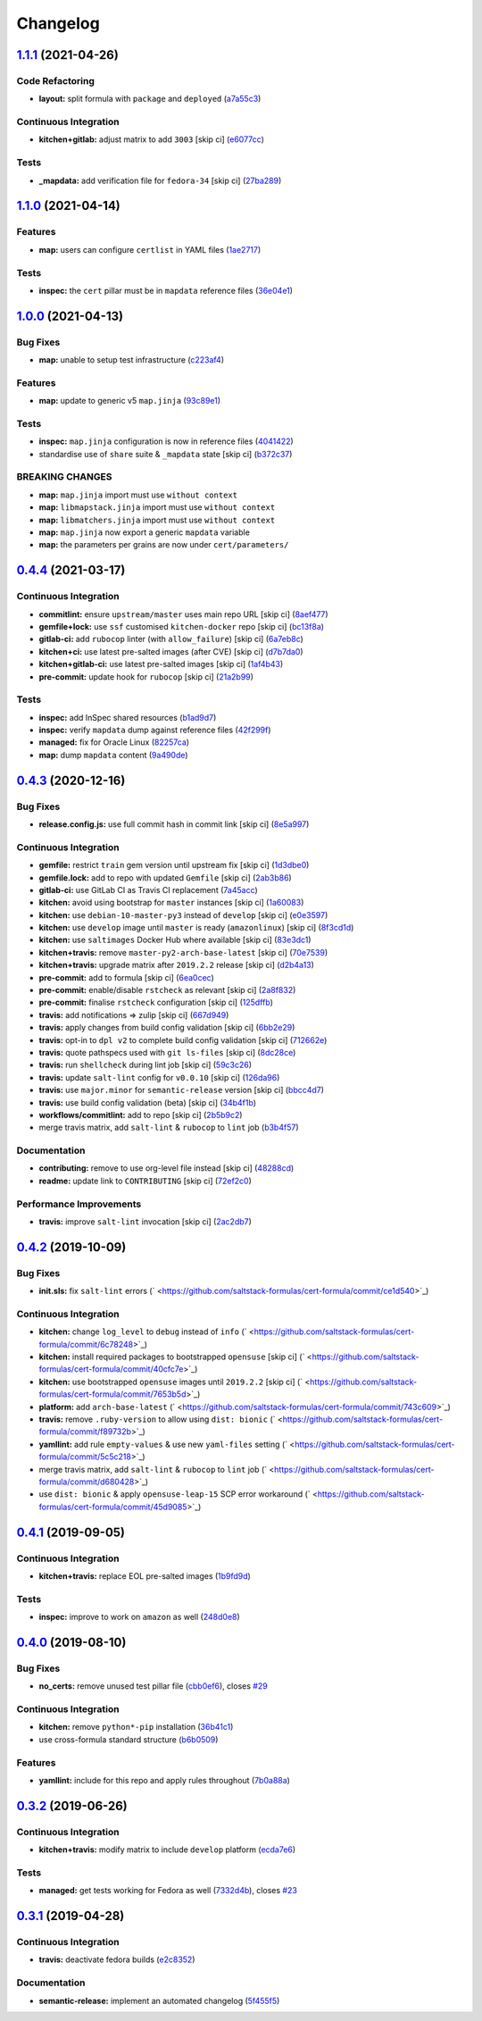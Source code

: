 
Changelog
=========

`1.1.1 <https://github.com/saltstack-formulas/cert-formula/compare/v1.1.0...v1.1.1>`_ (2021-04-26)
------------------------------------------------------------------------------------------------------

Code Refactoring
^^^^^^^^^^^^^^^^


* **layout:** split formula with ``package`` and ``deployed`` (\ `a7a55c3 <https://github.com/saltstack-formulas/cert-formula/commit/a7a55c3cfd9b90456d70fb1ae753e7cbfa32d857>`_\ )

Continuous Integration
^^^^^^^^^^^^^^^^^^^^^^


* **kitchen+gitlab:** adjust matrix to add ``3003`` [skip ci] (\ `e6077cc <https://github.com/saltstack-formulas/cert-formula/commit/e6077cc63003005f7c4673d3280a5d519e26f06b>`_\ )

Tests
^^^^^


* **_mapdata:** add verification file for ``fedora-34`` [skip ci] (\ `27ba289 <https://github.com/saltstack-formulas/cert-formula/commit/27ba2896baa68bad3981b1b306d020a7ae4a1ca0>`_\ )

`1.1.0 <https://github.com/saltstack-formulas/cert-formula/compare/v1.0.0...v1.1.0>`_ (2021-04-14)
------------------------------------------------------------------------------------------------------

Features
^^^^^^^^


* **map:** users can configure ``certlist`` in YAML files (\ `1ae2717 <https://github.com/saltstack-formulas/cert-formula/commit/1ae27175ffee06b679a4567f990efabd70bef6f0>`_\ )

Tests
^^^^^


* **inspec:** the ``cert`` pillar must be in ``mapdata`` reference files (\ `36e04e1 <https://github.com/saltstack-formulas/cert-formula/commit/36e04e111b6d927c2ddd4ba261f39ff84b0d9676>`_\ )

`1.0.0 <https://github.com/saltstack-formulas/cert-formula/compare/v0.4.4...v1.0.0>`_ (2021-04-13)
------------------------------------------------------------------------------------------------------

Bug Fixes
^^^^^^^^^


* **map:** unable to setup test infrastructure (\ `c223af4 <https://github.com/saltstack-formulas/cert-formula/commit/c223af422a2ee7f09458955f48642201d0d63d3f>`_\ )

Features
^^^^^^^^


* **map:** update to generic v5 ``map.jinja`` (\ `93c89e1 <https://github.com/saltstack-formulas/cert-formula/commit/93c89e12049172dcdfe993e38dd04628bb6fa764>`_\ )

Tests
^^^^^


* **inspec:** ``map.jinja`` configuration is now in reference files (\ `4041422 <https://github.com/saltstack-formulas/cert-formula/commit/40414223b74199d2d2305997b761e932f30fdd1f>`_\ )
* standardise use of ``share`` suite & ``_mapdata`` state [skip ci] (\ `b372c37 <https://github.com/saltstack-formulas/cert-formula/commit/b372c372f76d6e3adfec657b9c6e75aa3d43535c>`_\ )

BREAKING CHANGES
^^^^^^^^^^^^^^^^


* **map:** ``map.jinja`` import must use ``without context``
* **map:** ``libmapstack.jinja`` import must use ``without context``
* **map:** ``libmatchers.jinja`` import must use ``without context``
* **map:** ``map.jinja`` now export a generic ``mapdata`` variable
* **map:** the parameters per grains are now under ``cert/parameters/``

`0.4.4 <https://github.com/saltstack-formulas/cert-formula/compare/v0.4.3...v0.4.4>`_ (2021-03-17)
------------------------------------------------------------------------------------------------------

Continuous Integration
^^^^^^^^^^^^^^^^^^^^^^


* **commitlint:** ensure ``upstream/master`` uses main repo URL [skip ci] (\ `8aef477 <https://github.com/saltstack-formulas/cert-formula/commit/8aef4779b9282533af6eeeb7d4dda9aeeaba1702>`_\ )
* **gemfile+lock:** use ``ssf`` customised ``kitchen-docker`` repo [skip ci] (\ `bc13f8a <https://github.com/saltstack-formulas/cert-formula/commit/bc13f8a86dd5fa2124f8a8e6f2ab1d86ffb5def9>`_\ )
* **gitlab-ci:** add ``rubocop`` linter (with ``allow_failure``\ ) [skip ci] (\ `6a7eb8c <https://github.com/saltstack-formulas/cert-formula/commit/6a7eb8c27c23a4399ee7eca7c5c791200181319a>`_\ )
* **kitchen+ci:** use latest pre-salted images (after CVE) [skip ci] (\ `d7b7da0 <https://github.com/saltstack-formulas/cert-formula/commit/d7b7da02ef0cee7783aea29e8ea9b151e8a4b92b>`_\ )
* **kitchen+gitlab-ci:** use latest pre-salted images [skip ci] (\ `1af4b43 <https://github.com/saltstack-formulas/cert-formula/commit/1af4b436c9349f2489c753aea113dc7c3d3a71f0>`_\ )
* **pre-commit:** update hook for ``rubocop`` [skip ci] (\ `21a2b99 <https://github.com/saltstack-formulas/cert-formula/commit/21a2b99e5a3416e060dbdc7a2ec6c9f16f7fe00c>`_\ )

Tests
^^^^^


* **inspec:** add InSpec shared resources (\ `b1ad9d7 <https://github.com/saltstack-formulas/cert-formula/commit/b1ad9d79d9df34e500e591bb0315acfddf831067>`_\ )
* **inspec:** verify ``mapdata`` dump against reference files (\ `42f299f <https://github.com/saltstack-formulas/cert-formula/commit/42f299f64acdfa498cb2d6f7457776ad762c96dc>`_\ )
* **managed:** fix for Oracle Linux (\ `82257ca <https://github.com/saltstack-formulas/cert-formula/commit/82257ca1cb1853b38e56fd2a8c454ab80515a59d>`_\ )
* **map:** dump ``mapdata`` content (\ `9a490de <https://github.com/saltstack-formulas/cert-formula/commit/9a490ded65caa68ac129b22b7eaf6d4ce7ca54cb>`_\ )

`0.4.3 <https://github.com/saltstack-formulas/cert-formula/compare/v0.4.2...v0.4.3>`_ (2020-12-16)
------------------------------------------------------------------------------------------------------

Bug Fixes
^^^^^^^^^


* **release.config.js:** use full commit hash in commit link [skip ci] (\ `8e5a997 <https://github.com/saltstack-formulas/cert-formula/commit/8e5a997736f884caf3dfd9cc465739802b362bd0>`_\ )

Continuous Integration
^^^^^^^^^^^^^^^^^^^^^^


* **gemfile:** restrict ``train`` gem version until upstream fix [skip ci] (\ `1d3dbe0 <https://github.com/saltstack-formulas/cert-formula/commit/1d3dbe01308bd5d6bbbb2f98da0015edbd932004>`_\ )
* **gemfile.lock:** add to repo with updated ``Gemfile`` [skip ci] (\ `2ab3b86 <https://github.com/saltstack-formulas/cert-formula/commit/2ab3b86586139968e26d3919ba30ca094d9323e7>`_\ )
* **gitlab-ci:** use GitLab CI as Travis CI replacement (\ `7a45acc <https://github.com/saltstack-formulas/cert-formula/commit/7a45accfd6188149576aeceed1203f7fb388c1e7>`_\ )
* **kitchen:** avoid using bootstrap for ``master`` instances [skip ci] (\ `1a60083 <https://github.com/saltstack-formulas/cert-formula/commit/1a600836745e98156761f3b1f6cd60470a094729>`_\ )
* **kitchen:** use ``debian-10-master-py3`` instead of ``develop`` [skip ci] (\ `e0e3597 <https://github.com/saltstack-formulas/cert-formula/commit/e0e359705aa76f5e4be8f6c0a4e2c066716c64b0>`_\ )
* **kitchen:** use ``develop`` image until ``master`` is ready (\ ``amazonlinux``\ ) [skip ci] (\ `8f3cd1d <https://github.com/saltstack-formulas/cert-formula/commit/8f3cd1df058bae7ab6895495a5482dd31438011f>`_\ )
* **kitchen:** use ``saltimages`` Docker Hub where available [skip ci] (\ `83e3dc1 <https://github.com/saltstack-formulas/cert-formula/commit/83e3dc1718e92bca036f166c8085e9cf416ad0ab>`_\ )
* **kitchen+travis:** remove ``master-py2-arch-base-latest`` [skip ci] (\ `70e7539 <https://github.com/saltstack-formulas/cert-formula/commit/70e7539e878df98b3551dc8560e4cff303daa106>`_\ )
* **kitchen+travis:** upgrade matrix after ``2019.2.2`` release [skip ci] (\ `d2b4a13 <https://github.com/saltstack-formulas/cert-formula/commit/d2b4a13a62f1b5b454994e77f8ea928bbc5bc8b2>`_\ )
* **pre-commit:** add to formula [skip ci] (\ `6ea0cec <https://github.com/saltstack-formulas/cert-formula/commit/6ea0cec3457d474f8f83a9fdd4239ba0bdac0484>`_\ )
* **pre-commit:** enable/disable ``rstcheck`` as relevant [skip ci] (\ `2a8f832 <https://github.com/saltstack-formulas/cert-formula/commit/2a8f832e140dfdbf8143f1337d8a5d7dfa673df5>`_\ )
* **pre-commit:** finalise ``rstcheck`` configuration [skip ci] (\ `125dffb <https://github.com/saltstack-formulas/cert-formula/commit/125dffb59a9429734d337360f407ae0a792902b8>`_\ )
* **travis:** add notifications => zulip [skip ci] (\ `667d949 <https://github.com/saltstack-formulas/cert-formula/commit/667d9493814b31f43aa371c6284b53333305f8f5>`_\ )
* **travis:** apply changes from build config validation [skip ci] (\ `6bb2e29 <https://github.com/saltstack-formulas/cert-formula/commit/6bb2e29c9353ee3a9c8985e0ac7568af64307b45>`_\ )
* **travis:** opt-in to ``dpl v2`` to complete build config validation [skip ci] (\ `712662e <https://github.com/saltstack-formulas/cert-formula/commit/712662e8efa9d900eb34e0f3c1fddf832fa2f438>`_\ )
* **travis:** quote pathspecs used with ``git ls-files`` [skip ci] (\ `8dc28ce <https://github.com/saltstack-formulas/cert-formula/commit/8dc28ce85ed7c85b672181a0183c9b1cd59c9422>`_\ )
* **travis:** run ``shellcheck`` during lint job [skip ci] (\ `59c3c26 <https://github.com/saltstack-formulas/cert-formula/commit/59c3c26cc7fbbfa63a8ef64cac76345bd9bfb8d8>`_\ )
* **travis:** update ``salt-lint`` config for ``v0.0.10`` [skip ci] (\ `126da96 <https://github.com/saltstack-formulas/cert-formula/commit/126da96d6ef9f671a10009a973386d6cdd2bf0ec>`_\ )
* **travis:** use ``major.minor`` for ``semantic-release`` version [skip ci] (\ `bbcc4d7 <https://github.com/saltstack-formulas/cert-formula/commit/bbcc4d7f5bbe0d0fc55852bf177cb3b999d5a0cb>`_\ )
* **travis:** use build config validation (beta) [skip ci] (\ `34b4f1b <https://github.com/saltstack-formulas/cert-formula/commit/34b4f1b3faf5403b5d37fe84ea56502141bc8108>`_\ )
* **workflows/commitlint:** add to repo [skip ci] (\ `2b5b9c2 <https://github.com/saltstack-formulas/cert-formula/commit/2b5b9c28314aa6c031d22e1500e7ba847eef816e>`_\ )
* merge travis matrix, add ``salt-lint`` & ``rubocop`` to ``lint`` job (\ `b3b4f57 <https://github.com/saltstack-formulas/cert-formula/commit/b3b4f578f1c532864a8209820e2afc907746d7d6>`_\ )

Documentation
^^^^^^^^^^^^^


* **contributing:** remove to use org-level file instead [skip ci] (\ `48288cd <https://github.com/saltstack-formulas/cert-formula/commit/48288cdc0c26a06c72f496904a2c527cc70ebc23>`_\ )
* **readme:** update link to ``CONTRIBUTING`` [skip ci] (\ `72ef2c0 <https://github.com/saltstack-formulas/cert-formula/commit/72ef2c0314ab7ccc4b85a59bdb9460953d16791c>`_\ )

Performance Improvements
^^^^^^^^^^^^^^^^^^^^^^^^


* **travis:** improve ``salt-lint`` invocation [skip ci] (\ `2ac2db7 <https://github.com/saltstack-formulas/cert-formula/commit/2ac2db71c5a005f09e534b5174a3c5956d13ff56>`_\ )

`0.4.2 <https://github.com/saltstack-formulas/cert-formula/compare/v0.4.1...v0.4.2>`_ (2019-10-09)
------------------------------------------------------------------------------------------------------

Bug Fixes
^^^^^^^^^


* **init.sls:** fix ``salt-lint`` errors (\ ` <https://github.com/saltstack-formulas/cert-formula/commit/ce1d540>`_\ )

Continuous Integration
^^^^^^^^^^^^^^^^^^^^^^


* **kitchen:** change ``log_level`` to ``debug`` instead of ``info`` (\ ` <https://github.com/saltstack-formulas/cert-formula/commit/6c78248>`_\ )
* **kitchen:** install required packages to bootstrapped ``opensuse`` [skip ci] (\ ` <https://github.com/saltstack-formulas/cert-formula/commit/40cfc7e>`_\ )
* **kitchen:** use bootstrapped ``opensuse`` images until ``2019.2.2`` [skip ci] (\ ` <https://github.com/saltstack-formulas/cert-formula/commit/7653b5d>`_\ )
* **platform:** add ``arch-base-latest`` (\ ` <https://github.com/saltstack-formulas/cert-formula/commit/743c609>`_\ )
* **travis:** remove ``.ruby-version`` to allow using ``dist: bionic`` (\ ` <https://github.com/saltstack-formulas/cert-formula/commit/f89732b>`_\ )
* **yamllint:** add rule ``empty-values`` & use new ``yaml-files`` setting (\ ` <https://github.com/saltstack-formulas/cert-formula/commit/5c5c218>`_\ )
* merge travis matrix, add ``salt-lint`` & ``rubocop`` to ``lint`` job (\ ` <https://github.com/saltstack-formulas/cert-formula/commit/d680428>`_\ )
* use ``dist: bionic`` & apply ``opensuse-leap-15`` SCP error workaround (\ ` <https://github.com/saltstack-formulas/cert-formula/commit/45d9085>`_\ )

`0.4.1 <https://github.com/saltstack-formulas/cert-formula/compare/v0.4.0...v0.4.1>`_ (2019-09-05)
------------------------------------------------------------------------------------------------------

Continuous Integration
^^^^^^^^^^^^^^^^^^^^^^


* **kitchen+travis:** replace EOL pre-salted images (\ `1b9fd9d <https://github.com/saltstack-formulas/cert-formula/commit/1b9fd9d>`_\ )

Tests
^^^^^


* **inspec:** improve to work on ``amazon`` as well (\ `248d0e8 <https://github.com/saltstack-formulas/cert-formula/commit/248d0e8>`_\ )

`0.4.0 <https://github.com/saltstack-formulas/cert-formula/compare/v0.3.2...v0.4.0>`_ (2019-08-10)
------------------------------------------------------------------------------------------------------

Bug Fixes
^^^^^^^^^


* **no_certs:** remove unused test pillar file (\ `cbb0ef6 <https://github.com/saltstack-formulas/cert-formula/commit/cbb0ef6>`_\ ), closes `#29 <https://github.com/saltstack-formulas/cert-formula/issues/29>`_

Continuous Integration
^^^^^^^^^^^^^^^^^^^^^^


* **kitchen:** remove ``python*-pip`` installation (\ `36b41c1 <https://github.com/saltstack-formulas/cert-formula/commit/36b41c1>`_\ )
* use cross-formula standard structure (\ `b6b0509 <https://github.com/saltstack-formulas/cert-formula/commit/b6b0509>`_\ )

Features
^^^^^^^^


* **yamllint:** include for this repo and apply rules throughout (\ `7b0a88a <https://github.com/saltstack-formulas/cert-formula/commit/7b0a88a>`_\ )

`0.3.2 <https://github.com/saltstack-formulas/cert-formula/compare/v0.3.1...v0.3.2>`_ (2019-06-26)
------------------------------------------------------------------------------------------------------

Continuous Integration
^^^^^^^^^^^^^^^^^^^^^^


* **kitchen+travis:** modify matrix to include ``develop`` platform (\ `ecda7e6 <https://github.com/saltstack-formulas/cert-formula/commit/ecda7e6>`_\ )

Tests
^^^^^


* **managed:** get tests working for Fedora as well (\ `7332d4b <https://github.com/saltstack-formulas/cert-formula/commit/7332d4b>`_\ ), closes `#23 <https://github.com/saltstack-formulas/cert-formula/issues/23>`_

`0.3.1 <https://github.com/saltstack-formulas/cert-formula/compare/v0.3.0...v0.3.1>`_ (2019-04-28)
------------------------------------------------------------------------------------------------------

Continuous Integration
^^^^^^^^^^^^^^^^^^^^^^


* **travis:** deactivate fedora builds (\ `e2c8352 <https://github.com/saltstack-formulas/cert-formula/commit/e2c8352>`_\ )

Documentation
^^^^^^^^^^^^^


* **semantic-release:** implement an automated changelog (\ `5f455f5 <https://github.com/saltstack-formulas/cert-formula/commit/5f455f5>`_\ )
